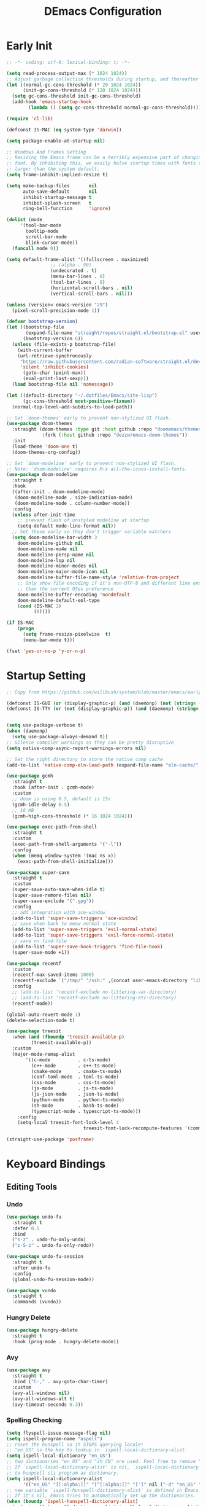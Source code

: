 
#+TITLE: DEmacs Configuration
#+PROPERTY: header-args:emacs-lisp :tangle ~/.emacs.d/init.el :mkdirp yes

* Early Init
#+begin_src emacs-lisp :tangle ~/.emacs.d/early-init.el
;; -*- coding: utf-8; lexical-binding: t; -*-

(setq read-process-output-max (* 1024 1024))
;; Adjust garbage collection thresholds during startup, and thereafter
(let ((normal-gc-cons-threshold (* 20 1024 1024))
      (init-gc-cons-threshold (* 128 1024 1024)))
  (setq gc-cons-threshold init-gc-cons-threshold)
  (add-hook 'emacs-startup-hook
	    (lambda () (setq gc-cons-threshold normal-gc-cons-threshold))))

(require 'cl-lib)

(defconst IS-MAC (eq system-type 'darwin))

(setq package-enable-at-startup nil)

;; Windows And Frames Setting
;; Resizing the Emacs frame can be a terribly expensive part of changing the
;; font. By inhibiting this, we easily halve startup times with fonts that are
;; larger than the system default.
(setq frame-inhibit-implied-resize t)

(setq make-backup-files       nil
      auto-save-default       nil
      inhibit-startup-message t
      inhibit-splash-screen   t
      ring-bell-function      'ignore)

(dolist (mode
	 '(tool-bar-mode
	   tooltip-mode
	   scroll-bar-mode
	   blink-cursor-mode))
  (funcall mode 0))

(setq default-frame-alist '((fullscreen . maximized)
			    ;; (alpha . 90)
			    (undecorated . t)
			    (menu-bar-lines . 0)
			    (tool-bar-lines . 0)
			    (horizontal-scroll-bars . nil)
			    (vertical-scroll-bars . nil)))

(unless (version< emacs-version "29")
  (pixel-scroll-precision-mode 1))

(defvar bootstrap-version)
(let ((bootstrap-file
       (expand-file-name "straight/repos/straight.el/bootstrap.el" user-emacs-directory))
      (bootstrap-version 6))
  (unless (file-exists-p bootstrap-file)
    (with-current-buffer
	(url-retrieve-synchronously
	 "https://raw.githubusercontent.com/radian-software/straight.el/develop/install.el"
	 'silent 'inhibit-cookies)
      (goto-char (point-max))
      (eval-print-last-sexp)))
  (load bootstrap-file nil 'nomessage))

(let ((default-directory "~/.dotfiles/Emacs/site-lisp")
      (gc-cons-threshold most-positive-fixnum))
  (normal-top-level-add-subdirs-to-load-path))

;; Set `doom-themes' early to prevent non-stylized UI flash.
(use-package doom-themes
  :straight (doom-themes :type git :host github :repo "doomemacs/themes"
		     :fork (:host github :repo "dezzw/emacs-doom-themes"))
  :init
  (load-theme 'doom-one t)
  (doom-themes-org-config))

;; Set `doom-modeline' early to prevent non-stylized UI flash.
;; Note: `doom-modeline' requires M-x all-the-icons-install-fonts.
(use-package doom-modeline
  :straight t
  :hook
  ((after-init . doom-modeline-mode)
   (doom-modeline-mode . size-indication-mode)
   (doom-modeline-mode . column-number-mode))
  :config
  (unless after-init-time
    ;; prevent flash of unstyled modeline at startup
    (setq-default mode-line-format nil))
  ;; Set these early so they don't trigger variable watchers
  (setq doom-modeline-bar-width 3
	doom-modeline-github nil
	doom-modeline-mu4e nil
	doom-modeline-persp-name nil
	doom-modeline-lsp nil
	doom-modeline-minor-modes nil
	doom-modeline-major-mode-icon nil
	doom-modeline-buffer-file-name-style 'relative-from-project
	;; Only show file encoding if it's non-UTF-8 and different line endings
	;; than the current OSes preference
	doom-modeline-buffer-encoding 'nondefault
	doom-modeline-default-eol-type
	(cond (IS-MAC 2)
	      (0))))

(if IS-MAC
    (progn
      (setq frame-resize-pixelwise  t)
      (menu-bar-mode t)))

(fset 'yes-or-no-p 'y-or-n-p)

#+end_src
* Startup Setting 
#+begin_src emacs-lisp
;; Copy from https://github.com/willbush/system/blob/master/emacs/early-init.el

(defconst IS-GUI (or (display-graphic-p) (and (daemonp) (not (string= (daemonp) "tty")))))
(defconst IS-TTY (or (not (display-graphic-p)) (and (daemonp) (string= (daemonp) "tty"))))


(setq use-package-verbose t)
(when (daemonp)
  (setq use-package-always-demand t))
;; Silence compiler warnings as they can be pretty disruptive
(setq native-comp-async-report-warnings-errors nil)

;; Set the right directory to store the native comp cache
(add-to-list 'native-comp-eln-load-path (expand-file-name "eln-cache/" user-emacs-directory))

(use-package gcmh
  :straight t
  :hook (after-init . gcmh-mode)
  :custom
  ;; doom is using 0.5, default is 15s
  (gcmh-idle-delay 0.5)
  ;; 16 MB
  (gcmh-high-cons-threshold (* 16 1024 1024)))

(use-package exec-path-from-shell
  :straight t
  :custom
  (exec-path-from-shell-arguments '("-l"))
  :config
  (when (memq window-system '(mac ns x))
    (exec-path-from-shell-initialize)))

(use-package super-save
  :straight t
  :custom
  (super-save-auto-save-when-idle t)
  (super-save-remore-files nil)
  (super-save-exclude '(".gpg"))
  :config
  ;; add integration with ace-window
  (add-to-list 'super-save-triggers 'ace-window)
  ;; save when back to meow normal state
  (add-to-list 'super-save-triggers 'evil-normal-state)
  (add-to-list 'super-save-triggers 'evil-force-normal-state)
  ;; save on find-file
  (add-to-list 'super-save-hook-triggers 'find-file-hook)
  (super-save-mode +1))

(use-package recentf
  :custom
  (recentf-max-saved-items 1000)
  (recentf-exclude `("/tmp/" "/ssh:" ,(concat user-emacs-directory "lib/.*-autoloads\\.el\\'")))
  :config
  ;; (add-to-list 'recentf-exclude no-littering-var-directory)
  ;; (add-to-list 'recentf-exclude no-littering-etc-directory)
  (recentf-mode))

(global-auto-revert-mode 1)
(delete-selection-mode t)

(use-package treesit
  :when (and (fboundp 'treesit-available-p)
	     (treesit-available-p))
  :custom
  (major-mode-remap-alist
	   '((c-mode          . c-ts-mode)
	     (c++-mode        . c++-ts-mode)
	     (cmake-mode      . cmake-ts-mode)
	     (conf-toml-mode  . toml-ts-mode)
	     (css-mode        . css-ts-mode)
	     (js-mode         . js-ts-mode)
	     (js-json-mode    . json-ts-mode)
	     (python-mode     . python-ts-mode)
	     (sh-mode         . bash-ts-mode)
	     (typescript-mode . typescript-ts-mode)))
	:config
	(setq-local treesit-font-lock-level 4
							treesit-font-lock-recompute-features '(command string variable function operator bracket keyword)))

(straight-use-package 'posframe)
#+end_src
* Keyboard Bindings
** Editing Tools
*** Undo
#+begin_src emacs-lisp
(use-package undo-fu
  :straight t
  :defer 0.5
  :bind
  ("s-z" . undo-fu-only-undo)
  ("s-S-z" . undo-fu-only-redo))

(use-package undo-fu-session
  :straight t
  :after undo-fu
  :config
  (global-undo-fu-session-mode))

(use-package vundo
  :straight t
  :commands (vundo))
#+end_src
*** Hungry Delete
#+begin_src emacs-lisp
(use-package hungry-delete
  :straight t
  :hook (prog-mode . hungry-delete-mode))
#+end_src
*** Avy
#+begin_src emacs-lisp
(use-package avy
  :straight t
  :bind ("C-," . avy-goto-char-timer)
  :custom
  (avy-all-windows nil)
  (avy-all-windows-alt t)
  (avy-timeout-seconds 0.3))
#+end_src
*** Spelling Checking
#+begin_src emacs-lisp
(setq flyspell-issue-message-flag nil)
(setq ispell-program-name "aspell")
;; reset the hunspell so it STOPS querying locale!
;; "en_US" is the key to lookup in `ispell-local-dictionary-alist`
(setq ispell-local-dictionary "en_US")
;; two dictionaries "en_US" and "zh_CN" are used. Feel free to remove "zh_CN"
;; If `ispell-local-dictionary-alist' is nil, `ispell-local-dictionary' is passed
;; to hunpsell cli program as dictionary.
(setq ispell-local-dictionary-alist
      '(("en_US" "[[:alpha:]]" "[^[:alpha:]]" "[']" nil ("-d" "en_US" "zh_CN") nil utf-8)))
;; new variable `ispell-hunspell-dictionary-alist' is defined in Emacs
;; If it's nil, Emacs tries to automatically set up the dictionaries.
(when (boundp 'ispell-hunspell-dictionary-alist)
  (setq ispell-hunspell-dictionary-alist ispell-local-dictionary-alist))

(use-package wucuo
  :straight t
  :commands (wucuo-start))
#+end_src
** ESC Cancels All
#+begin_src emacs-lisp
(global-set-key (kbd "<escape>") 'keyboard-escape-quit)
#+end_src
** Evil
#+begin_src emacs-lisp
(defun dw/evil-hook ()
  (dolist (mode '(custom-mode
		  eshell-mode
		  git-rebase-mode
		  erc-mode
		  circe-server-mode
		  circe-chat-mode
		  circe-query-mode
		  sauron-mode
		  term-mode))
  (add-to-list 'evil-emacs-state-modes mode)))

(use-package evil
  :straight t
  :demand t
  :hook (evil-mode . 'dw/evil-hook)
  :init
  ;; Pre-load configuration
  (setq evil-want-integration t)
  (setq evil-want-keybinding nil)
  (setq evil-want-C-i-jump nil)
  (setq evil-respect-visual-line-mode t)
  (setq evil-undo-system 'undo-fu)
  :bind

  :config
  ;; Activate the Evil
  (evil-mode 1)

  (define-key evil-insert-state-map (kbd "C-g") 'evil-normal-state)
  ;; Clear the binding of C-k so that it doesn't conflict with Corfu
  (define-key evil-insert-state-map (kbd "C-k") nil)

  (evil-set-initial-state 'messages-buffer-mode 'normal))

(use-package evil-nerd-commenter
  :straight t
  :commands (evilnc-comment-or-uncomment-lines)
  :bind
  ("M-;" . 'evilnc-comment-or-uncomment-lines))

(use-package evil-escape
  :straight t
  :after evil
  :custom
  (evil-escape-key-sequence "jk")
  :config
  (evil-escape-mode 1))

(use-package evil-surround
  :straight t
  :after evil
  :config
  (global-evil-surround-mode 1))

(use-package evil-multiedit
  :straight t
  :config
  (evil-multiedit-default-keybinds))

(use-package evil-mc
  :straight t
  :commands (evil-mc-make-cursor-here
	     evil-mc-make-all-cursors
	     evil-mc-undo-all-cursors
	     evil-mc-pause-cursors
	     evil-mc-resume-cursors
	     evil-mc-make-and-goto-first-cursor
	     evil-mc-make-and-goto-last-cursor
	     evil-mc-make-cursor-in-visual-selection-beg
	     evil-mc-make-cursor-in-visual-selection-end
	     evil-mc-make-cursor-move-next-line
	     evil-mc-make-cursor-move-prev-line
	     evil-mc-make-cursor-at-pos
	     evil-mc-has-cursors-p
	     evil-mc-make-and-goto-next-cursor
	     evil-mc-skip-and-goto-next-cursor
	     evil-mc-make-and-goto-prev-cursor
	     evil-mc-skip-and-goto-prev-cursor
	     evil-mc-make-and-goto-next-match
	     evil-mc-skip-and-goto-next-match
	     evil-mc-skip-and-goto-next-match
	     evil-mc-make-and-goto-prev-match
	     evil-mc-skip-and-goto-prev-match)
  :config
  (global-evil-mc-mode  1))

(use-package evil-matchit
  :straight t
  :config
  (global-evil-matchit-mode 1))

(use-package evil-collection
  :straight t
  :after evil
  :config
  (evil-collection-init))

(use-package evil-tex
  :straight t
  :hook (LaTeX-mode org-mode))


(use-package general
  :straight t
  :config
  (general-evil-setup t)

  (general-create-definer dw/leader-key-def
    :keymaps '(normal insert visual emacs)
    :prefix "SPC"
    :global-prefix "C-SPC")

  (general-create-definer dw/ctrl-c-keys
    :prefix "C-c"))

(dw/leader-key-def
  "SPC" 'execute-extended-command
  "f" 'find-file
  "a" 'org-agenda)
#+end_src
* Workspace
#+begin_src emacs-lisp
;; (setup (:straight perspective)
;;        (:option persp-initial-frame-name "Main"
;; 		persp-state-default-file (concat user-emacs-directory ".emacs.desktop"))
;;        (setq persp-mode-prefix-key (kbd "C-x p"))

;;        (add-hook 'kill-emacs-hook #'persp-state-save)
;;        ;; Running `persp-mode' multiple times resets the perspective list...
;;        (unless (equal persp-mode t)
;; 	 (persp-mode)))

;; Windows/buffers sets shared among frames + save/load.
;; (use-package persp-mode
;;   :straight t
;;   :custom
;;   (persp-keymap-prefix (kbd "C-x p"))
;;   (persp-nil-name "Main")
;;   (persp-set-last-persp-for-new-frames nil)
;;   (persp-auto-resume-time -1.0)
;;   (persp-kill-foreign-buffer-behaviour 'kill)
;;   (persp-autokill-buffer-on-remove 'kill-weak)
;;   :config
  
;;   (add-hook 'window-setup-hook #'(lambda () (persp-mode 1)))

;;   ;; Eshell integration
;;   (persp-def-buffer-save/load
;;    :mode 'eshell-mode :tag-symbol 'def-eshell-buffer
;;    :save-vars '(major-mode default-directory))
  
;;   ;; Shell integration
;;   (persp-def-buffer-save/load
;;    :mode 'shell-mode :tag-symbol 'def-shell-buffer
;;    :mode-restore-function (lambda (_) (shell))
;;    :save-vars '(major-mode default-directory)))

(use-package workgroups2
  :straight t
  :commands
  (wg-create-workgroup wg-open-workgroup)
  :custom
  (wg-prefix-key (kbd "C-c z"))
  (wg-session-file "~/.emacs.d/.emacs_workgroups")
  :config
  (setq workgroups-mode 1))
#+end_src

* UI Setting
** Fonts
#+begin_src emacs-lisp
;; Set default font
(defun dw/set-fonts()
  (interactive)
  (set-face-attribute 'default nil
		      :font "Maple Mono NF"
		      ;; :font "Operator Mono SSm Lig"
		      :weight 'regular
		      :height 140)

  ;; Set the fixed pitch face
  ;; (set-face-attribute 'fixed-pitch nil
  ;; 		    :font "Operator Mono SSm Lig"
  ;; 		    :weight 'light
  ;; 		    :height 140)

  ;; Set the variable pitch face
  ;; (set-face-attribute 'variable-pitch nil
  ;; 		    :font "Operator Mono SSm Lig"
  ;; 		    :height 140
  ;; 		    :weight 'light)
  )


(dw/set-fonts)
(when (daemonp)
  (dw/set-fonts))


(use-package ligature
  :straight (ligature :host github :repo "mickeynp/ligature.el")
  :defer 0.5
  :config
  ;; Enable the "www" ligature in every possible major mode
  (ligature-set-ligatures 't '("www"))
  ;; Enable traditional ligature support in eww-mode, if the
  ;; `variable-pitch' face supports it
  (ligature-set-ligatures 'eww-mode '("ff" "fi" "ffi"))
  ;; Enable all Cascadia Code ligatures in programming modes
  (ligature-set-ligatures 'prog-mode '("|||>" "<|||" "<==>" "<!--" "####" "~~>" "***" "||=" "||>"
				       ":::" "::=" "=:=" "===" "==>" "=!=" "=>>" "=<<" "=/=" "!=="
				       "!!." ">=>" ">>=" ">>>" ">>-" ">->" "->>" "-->" "---" "-<<"
				       "<~~" "<~>" "<*>" "<||" "<|>" "<$>" "<==" "<=>" "<=<" "<->"
				       "<--" "<-<" "<<=" "<<-" "<<<" "<+>" "</>" "###" "#_(" "..<"
				       "..." "+++" "/==" "///" "_|_" "www" "&&" "^=" "~~" "~@" "~="
				       "~>" "~-" "**" "*>" "*/" "||" "|}" "|]" "|=" "|>" "|-" "{|"
				       "[|" "]#" "::" ":=" ":>" ":<" "$>" "==" "=>" "!=" "!!" ">:"
				       ">=" ">>" ">-" "-~" "-|" "->" "--" "-<" "<~" "<*" "<|" "<:"
				       "<$" "<=" "<>" "<-" "<<" "<+" "</" "#{" "#[" "#:" "#=" "#!"
				       "##" "#(" "#?" "#_" "%%" ".=" ".-" ".." ".?" "+>" "++" "?:"
				       "?=" "?." "??" ";;" "/*" "/=" "/>" "//" "__" "~~" "(*" "*)"
				       "\\\\" "://"))
  ;; Enables ligature checks globally in all buffers. You can also do it
  ;; per mode with `ligature-mode'.
  (global-ligature-mode t))

(use-package unicode-fonts
  :straight t
  :defer 0.5
  :config
  (unicode-fonts-setup))
#+end_src

** Line Numbers
#+begin_src emacs-lisp
;; Enable liner number
(setq display-line-numbers-type 'relative)
(global-display-line-numbers-mode t)

;; Disable line numbers for some modes
(dolist (mode '(org-mode-hook
		term-mode-hook
		vterm-mode-hook
		shell-mode-hook
		eshell-mode-hook
		xwidget-webkit-mode-hook
		eaf-mode-hook
		doc-view-mode-hook))
  (add-hook mode (lambda () (display-line-numbers-mode 0))))

#+end_src

** Highlight TODOs
#+begin_src emacs-lisp
(use-package hl-todo
  :straight t
  :defer 0.5
  :config
  (setq hl-todo-keyword-faces
	'(("TODO"   . "#FF0000")
          ("FIXME"  . "#FF0000")
          ("DEBUG"  . "#A020F0")
          ("NEXT" . "#FF4500")
	  ("TBA" . "#61d290")
          ("UNCHECK"   . "#1E90FF")))
  (global-hl-todo-mode))
#+end_src

** COMMENT Highligh numbers
#+begin_src emacs-lisp
(setup (:straight highlight-numbers)
       (dolist (hook dw/prog-mode-hook)
	 (add-hook hook 'highlight-numbers-mode)))
#+end_src

** Highlight the diff
#+begin_src emacs-lisp
(use-package diff-hl
  :straight t
  :hook ((magit-post-refresh . diff-hl-magit-post-refresh)
         (after-init . global-diff-hl-mode)
         (dired-mode . diff-hl-dired-mode)))

(use-package vdiff
  :straight t
  :commands (vdiff-buffer))
#+end_src

** UI Setting
#+begin_src emacs-lisp
(if (daemonp)
    (add-hook 'after-make-frame-functions
              (lambda (frame)
                (setq doom-modeline-icon t)
                (with-selected-frame frame
                  (dw/set-fonts))))
  (if (display-graphic-p)
      (dw/set-fonts)))
#+end_src
* Window Management
** Ace Window
Use =C-x o= to active =ace-window= to swap the windows (less than two windows), or using following arguments (more than two):
- =x= - delete window
- =m= - swap windows
- =M= - move window
- =c= - copy window
- =j= - select buffer
- =n= - select the previous window
- =u= - select buffer in the other window
- =c= - split window fairly, either vertically or horizontally
- =v= - split window vertically
- =b= - split window horizontally
- =o= - maximize current window
- =?= - show these command bindings
  #+begin_src emacs-lisp
  (use-package ace-window
    :straight t
    :bind ("C-x o" . ace-window)
    :custom
    (aw-keys '(?a ?s ?d ?f ?g ?h ?j ?k ?l)))
  #+end_src
** Window History with winner-mode
#+begin_src emacs-lisp
(use-package winner
  :defer 0.5
  :bind (("M-N" . winner-redo)
         ("M-P" . winner-undo))
  :config (winner-mode 1))
#+end_src
** Popper
#+begin_src emacs-lisp
(use-package popper
  :straight t
  :bind (("C-`"   . popper-toggle-latest)
         ("M-`"   . popper-cycle)
         ("C-M-`" . popper-toggle-type))
  :init
  (setq popper-reference-buffers
	'("\\*Messages\\*"
	  "Output\\*$"
	  "\\*Async Shell Command\\*"
	  help-mode
	  compilation-mode
	  ;; "^\\*eshell.*\\*$" eshell-mode ;eshell as a popup
	  "^\\*shell.*\\*$"  shell-mode  ;shell as a popup
	  "^\\*term.*\\*$"   term-mode   ;term as a popup
	  "^\\*vterm.*\\*$"  vterm-mode  ;vterm as a popup
	  ))
  (popper-mode +1)
  (popper-echo-mode +1))                ; For echo area hints
#+end_src
* File Management
** Dired
#+begin_src emacs-lisp
(use-package dired
  :custom
  (dired-dwim-target t)
  (dired-listing-switches "-alGh")
  (dired-recursive-copies 'always)
  (dired-mouse-drag-files t)                   ; added in Emacs 29
  (mouse-drag-and-drop-region-cross-program t) ; added in Emacs 29
  (dired-kill-when-opening-new-dired-buffer t)
  (delete-by-moving-to-trash t))

(use-package dired-hide-dotfiles
  :straight t
  :hook dired-mode
  :bind (:map dired-mode-map
	      ("." . dired-hide-dotfiles-mode)))
#+end_src
** Dirvish
#+begin_src emacs-lisp
(use-package dirvish
  :straight t
  :commands (dirvish)
  :init
  (dirvish-override-dired-mode))
#+end_src
* Org Mode
** Config Basic Org mode
#+begin_src emacs-lisp
(defun dw/org-mode-setup ()
  (org-indent-mode)
  ;; (variable-pitch-mode 1)
  ;; (auto-fill-mode 0)
  ;; (setq evil-auto-indent nil)
  (visual-line-mode 1))

(use-package org
  :config
  :defer t
  :hook (org-mode . dw/org-mode-setup)
  :config
  (setq org-html-head-include-default-style nil
	;; org-ellipsis " ▾"
	org-adapt-indentation t
	org-hide-emphasis-markers t
	org-src-fontify-natively t
	org-src-tab-acts-natively t
	org-edit-src-content-indentation 0
	org-hide-block-startup nil
	org-src-preserve-indentation nil
	org-startup-folded 'content
	org-cycle-separator-lines 2)

  (setq org-html-htmlize-output-type nil)

  ;; config for images in org
  (auto-image-file-mode t)
  (setq org-image-actual-width nil)
  ;; default image width
  (setq org-image-actual-width '(300))

  (setq org-export-with-sub-superscripts nil)

  ;; Since we don't want to disable org-confirm-babel-evaluate all
  ;; of the time, do it around the after-save-hook
  (defun dw/org-babel-tangle-dont-ask ()
    ;; Dynamic scoping to the rescue
    (let ((org-confirm-babel-evaluate nil))
      (org-babel-tangle)))
  
  (add-hook 'org-mode-hook (lambda () (add-hook 'after-save-hook #'dw/org-babel-tangle-dont-ask
						'run-at-end 'only-in-org-mode))))
#+end_src
** Apperance of Org   
*** Fonts and Bullets
#+begin_src emacs-lisp
;; change bullets for headings
(use-package org-superstar
  :straight t
  :hook org-mode
  :custom
  (org-superstar-remove-leading-stars t
				      org-superstar-headline-bullets-list '("◉" "○" "●" "○" "●" "○" "●")))

;; (setup org-faces
;;   ;; Make sure org-indent face is available
;;   (:also-load org-indent)
;;   (:when-loaded
;;     ;; Increase the size of various headings
;;     (set-face-attribute 'org-document-title nil :font "SF Pro" :weight 'bold :height 1.3)

;;     (dolist (face '((org-level-1 . 1.15)
;;                     (org-level-2 . 1.1)
;;                     (org-level-3 . 1.05)
;;                     (org-level-4 . 1.0)
;;                     (org-level-5 . 1.0)
;;                     (org-level-6 . 1.0)
;;                     (org-level-7 . 1.0)
;;                     (org-level-8 . 1.0)))
;;       (set-face-attribute (car face) nil :font "SF Pro" :weight 'medium :height (cdr face)))

;;     ;; Ensure that anything that should be fixed-pitch in Org files appears that way
;;     (set-face-attribute 'org-block nil :foreground nil :inherit 'fixed-pitch)
;;     (set-face-attribute 'org-table nil  :inherit 'fixed-pitch)
;;     (set-face-attribute 'org-formula nil  :inherit 'fixed-pitch)
;;     (set-face-attribute 'org-code nil   :inherit '(shadow fixed-pitch))
;;     (set-face-attribute 'org-indent nil :inherit '(org-hide fixed-pitch))
;;     (set-face-attribute 'org-verbatim nil :inherit '(shadow fixed-pitch))
;;     (set-face-attribute 'org-special-keyword nil :inherit '(font-lock-comment-face fixed-pitch))
;;     (set-face-attribute 'org-meta-line nil :inherit '(font-lock-comment-face fixed-pitch))
;;     (set-face-attribute 'org-checkbox nil :inherit 'fixed-pitch)

;;     ;; Get rid of the background on column views
;;     (set-face-attribute 'org-column nil :background nil)
;;     (set-face-attribute 'org-column-title nil :background nil)))
#+end_src
*** Set Margins for Modes
#+begin_src emacs-lisp
(defun dw/org-mode-visual-fill ()
  (setq visual-fill-column-width 110
        visual-fill-column-center-text t)
  (visual-fill-column-mode 1))

(use-package visual-fill-column
  :straight t
  :defer t
  :hook (org-mode . dw/org-mode-visual-fill))
#+end_src
*** Properly Align Tables
#+begin_src emacs-lisp
(use-package valign
  :straight t
  :hook org-mode)
#+end_src
*** Auto-show Markup Symbols
#+begin_src emacs-lisp
(use-package org-appear
  :straight t
  :hook org-mode)
#+end_src
** Org Export
#+begin_src emacs-lisp
(with-eval-after-load "org-export-dispatch"
  ;; Edited from http://emacs.stackexchange.com/a/9838
  (defun dw/org-html-wrap-blocks-in-code (src backend info)
    "Wrap a source block in <pre><code class=\"lang\">.</code></pre>"
    (when (org-export-derived-backend-p backend 'html)
      (replace-regexp-in-string
       "\\(</pre>\\)" "</code>\n\\1"
       (replace-regexp-in-string "<pre class=\"src src-\\([^\"]*?\\)\">"
				 "<pre>\n<code class=\"\\1\">" src))))

  (require 'ox-html)

  (add-to-list 'org-export-filter-src-block-functions
	       'dw/org-html-wrap-blocks-in-code)
  )
#+end_src
** Org Babel
*** Load Org Babel
#+begin_src emacs-lisp
(with-eval-after-load "ob"
  (straight-use-package '(ob-racket
			  :type git :host github :repo "hasu/emacs-ob-racket"
			  :files ("*.el" "*.rkt")))
  (org-babel-do-load-languages
   'org-babel-load-languages
   '((emacs-lisp . t)
     (C . t)
     (shell . t)
     (python . t)
     (racket . t)
     ))

  (setq org-confirm-babel-evaluate nil))
#+end_src
*** Src Block Templates
#+begin_src emacs-lisp
;; This is needed as of Org 9.2
(use-package org-temp
  :after org-mode
  :config
  (add-to-list 'org-structure-template-alist '("sh" . "src sh"))
  (add-to-list 'org-structure-template-alist '("el" . "src emacs-lisp"))
  (add-to-list 'org-structure-template-alist '("li" . "src lisp"))
  (add-to-list 'org-structure-template-alist '("cc" . "src C"))
  (add-to-list 'org-structure-template-alist '("cpp" . "src cpp"))
  (add-to-list 'org-structure-template-alist '("sc" . "src scheme"))
  (add-to-list 'org-structure-template-alist '("js" . "src js"))
  (add-to-list 'org-structure-template-alist '("ts" . "src typescript"))
  (add-to-list 'org-structure-template-alist '("py" . "src python :results output :exports both"))
  (add-to-list 'org-structure-template-alist '("r" . "src R"))
  (add-to-list 'org-structure-template-alist '("rkt" . "src racket"))
  (add-to-list 'org-structure-template-alist '("hs" . "src haskell"))
  (add-to-list 'org-structure-template-alist '("yaml" . "src yaml"))
  (add-to-list 'org-structure-template-alist '("json" . "src json"))
  (add-to-list 'org-structure-template-alist '("sql" . "src sql-mode")))
#+end_src
** Org Agenda
#+begin_src emacs-lisp
(with-eval-after-load "org-agenda"

  (if IS-MAC
      (setq org-agenda-files '("~/Documents/Org/Planner")))


  ;; Custom TODO states and Agendas
  (setq org-todo-keywords
	'((sequence "TODO(t)" "NEXT(n)" "TBA(b)" "|" "DONE(d!)")))

  (setq org-tag-alist
	'((:startgroup)
	  ;; Put mutually exclusive tags here
	  (:endgroup)
	  ("review" . ?r)
	  ("assignment" . ?a)
	  ("lab" . ?l)
	  ("test" . ?t)
	  ("quiz" . ?q)
	  ("pratice" . ?p)
	  ("emacs" . ?e)
	  ("note" . ?n)
	  ("idea" . ?i)))


  (use-package org-super-agenda
    :straight t
    :hook org-agenda-mode
    :config
    (setq org-agenda-skip-scheduled-if-done t
	  org-agenda-skip-deadline-if-done t
	  org-agenda-include-deadlines t
	  org-agenda-include-diary t
	  org-agenda-block-separator nil
	  org-agenda-compact-blocks t
	  org-log-done 'time
	  org-log-into-drawer t
	  org-agenda-start-with-log-mode t)

    (setq org-agenda-custom-commands
	  '(("d" "Dashboard"
	     ((agenda "" ((org-agenda-span 'day)

			  (org-super-agenda-groups
			   '((:name "Today"
				    :time-grid t
				    :date today
				    :scheduled today
				    :order 1)
			     (:name "Due Soon"
				    :deadline future
				    :order 2)
			     (:discard (:anything t))))))
	      (alltodo "" ((org-agenda-overriding-header "")
			   (org-super-agenda-groups
			    '((:name "Overdue"
				     :deadline past
				     :order 1)
			      (:name "Assignments"
				     :tag "assignment"
				     :order 2)
			      (:name "Labs"
				     :tag "lab"
				     :order 3)
			      (:name "Quizs"
				     :tag "quiz"
				     :order 4)
			      (:name "Tests/Exam"
				     :tag "test"
				     :order  5)
			      (:name "Projects"
				     :tag "Project"
				     :order 14)
			      (:name "Emacs"
				     :tag "Emacs"
				     :order 13)
			      (:discard (:anything t)))))))))))

  ;; Refiling
  (setq org-refile-targets
	'(("~/Documents/Org/Planner/Archive.org" :maxlevel . 1)))

  ;; Save Org buffers after refiling!
  (advice-add 'org-refile :after 'org-save-all-org-buffers)

  ;; Capture Templates
  (defun dw/read-file-as-string (path)
    (with-temp-buffer
      (insert-file-contents path)
      (buffer-string)))

  (setq org-capture-templates
	`(("t" "Tasks / Projects")
	  ("tt" "Task" entry (file+olp "~/Documents/Org/Planner/Tasks.org" "Inbox")
	   "* TODO %?\n  %U\n  %a\n  %i" :empty-lines 1))))
#+end_src
** Org Roam
#+begin_src emacs-lisp
(use-package org-roam
  :straight t
  :bind
  (("C-c o l" . org-roam-buffer-toggle)
   ("C-c o f" . org-roam-node-find)
   ("C-c o g" . org-roam-graph)
   ("C-c o i" . org-roam-node-insert)
   ("C-c o c" . org-roam-capture))
  :config
  (setq org-roam-directory "~/Documents/Org/Notes"
	org-roam-database-connecter 'splite-builtin
	org-roam-completion-everywhere t
	org-roam-completion-system 'default)
  (org-roam-db-autosync-mode))

(use-package org-roam-ui
  :straight t
  :commands (org-roam-ui-open)
  :config
  (setq org-roam-ui-sync-theme t
	org-roam-ui-follow t
	org-roam-ui-update-on-save t
	org-roam-ui-open-on-start t))
#+end_src
* Completion System
** Vertico Marginalia Consult Orderless Embark
#+Begin_src emacs-lisp
;; Enable vertico
(use-package vertico
  :straight t
  :demand t
  :custom
  (vertico-cycle t)
  (enable-recursive-minibuffers t)
  :config (vertico-mode))

;; Persist history over Emacs restarts. Vertico sorts by history position.
(use-package savehist
  :straight t
  :init
  (savehist-mode)
  :config
  (setq history-length 25))

(use-package orderless
  :straight t
  :init
  (setq completion-styles '(orderless basic)
        completion-category-defaults nil
        completion-category-overrides '((file (styles partial-completion)))))

;; Example configuration for Consult
(use-package consult
  :straight t
  :defer 0.5
  :bind (;; C-c bindings (mode-specific-map)
         ("C-c r" . consult-history)
         ("C-c m" . consult-mode-command)
         ("C-c k" . consult-kmacro)
         ;; C-x bindings (ctl-x-map)
         ("C-x M-:" . consult-complex-command)     ;; orig. repeat-complex-command
         ("C-x b" . consult-buffer)                ;; orig. switch-to-buffer
         ("C-x 4 b" . consult-buffer-other-window) ;; orig. switch-to-buffer-other-window
         ("C-x 5 b" . consult-buffer-other-frame)  ;; orig. switch-to-buffer-other-frame
         ("C-x r b" . consult-bookmark)            ;; orig. bookmark-jump
         ("C-x p b" . consult-project-buffer)      ;; orig. project-switch-to-buffer
         ;; Custom M-# bindings for fast register access
         ("M-#" . consult-register-load)
         ("M-'" . consult-register-store)          ;; orig. abbrev-prefix-mark (unrelated)
         ("C-M-#" . consult-register)
         ;; Other custom bindings
         ("M-y" . consult-yank-pop)                ;; orig. yank-pop
         ;; M-g bindings (goto-map)
         ("M-g e" . consult-compile-error)
         ("M-g f" . consult-flymake)               ;; Alternative: consult-flycheck
         ("M-g g" . consult-goto-line)             ;; orig. goto-line
         ("M-g M-g" . consult-goto-line)           ;; orig. goto-line
         ("M-g o" . consult-outline)               ;; Alternative: consult-org-heading
         ("M-g m" . consult-mark)
         ("M-g k" . consult-global-mark)
         ("M-g i" . consult-imenu)
         ("M-g I" . consult-imenu-multi)
         ;; M-s bindings (search-map)
         ("M-s d" . consult-find)
         ("M-s D" . consult-locate)
         ("M-s g" . consult-grep)
         ("M-s G" . consult-git-grep)
         ("M-s r" . consult-ripgrep)
         ("M-s l" . consult-line)
         ("M-s L" . consult-line-multi)
         ("M-s m" . consult-multi-occur)
         ("M-s k" . consult-keep-lines)
         ("M-s u" . consult-focus-lines)
         ;; Isearch integration
         ("M-s e" . consult-isearch-history)
         :map isearch-mode-map
         ("M-e" . consult-isearch-history)         ;; orig. isearch-edit-string
         ("M-s e" . consult-isearch-history)       ;; orig. isearch-edit-string
         ("M-s l" . consult-line)                  ;; needed by consult-line to detect isearch
         ("M-s L" . consult-line-multi)            ;; needed by consult-line to detect isearch
         ;; Minibuffer history
         :map minibuffer-local-map
         ("M-s" . consult-history)                 ;; orig. next-matching-history-element
         ("M-r" . consult-history))                ;; orig. previous-matching-history-element

  ;; Enable automatic preview at point in the *Completions* buffer. This is
  ;; relevant when you use the default completion UI.
  :hook (completion-list-mode . consult-preview-at-point-mode)

  ;; The :init configuration is always executed (Not lazy)
  :init

  ;; Optionally configure the register formatting. This improves the register
  ;; preview for `consult-register', `consult-register-load',
  ;; `consult-register-store' and the Emacs built-ins.
  (setq register-preview-delay 0.5
        register-preview-function #'consult-register-format)

  ;; Optionally tweak the register preview window.
  ;; This adds thin lines, sorting and hides the mode line of the window.
  (advice-add #'register-preview :override #'consult-register-window)

  ;; Use Consult to select xref locations with preview
  (setq xref-show-xrefs-function #'consult-xref
        xref-show-definitions-function #'consult-xref)

  ;; Configure other variables and modes in the :config section,
  ;; after lazily loading the package.
  :config

  ;; Optionally configure preview. The default value
  ;; is 'any, such that any key triggers the preview.
  ;; (setq consult-preview-key 'any)
  ;; (setq consult-preview-key (kbd "M-."))
  ;; (setq consult-preview-key (list (kbd "<S-down>") (kbd "<S-up>")))
  ;; For some commands and buffer sources it is useful to configure the
  ;; :preview-key on a per-command basis using the `consult-customize' macro.
  (consult-customize
   consult-theme :preview-key '(:debounce 0.2 any)
   consult-ripgrep consult-git-grep consult-grep
   consult-bookmark consult-recent-file consult-xref
   consult--source-bookmark consult--source-file-register
   consult--source-recent-file consult--source-project-recent-file
   ;; :preview-key (kbd "M-.")
   :preview-key '(:debounce 0.4 any))

  ;; Optionally configure the narrowing key.
  ;; Both < and C-+ work reasonably well.
  (setq consult-narrow-key "<") ;; (kbd "C-+")

  ;; Optionally make narrowing help available in the minibuffer.
  ;; You may want to use `embark-prefix-help-command' or which-key instead.
  ;; (define-key consult-narrow-map (vconcat consult-narrow-key "?") #'consult-narrow-help)

  ;; By default `consult-project-function' uses `project-root' from project.el.
  ;; Optionally configure a different project root function.
  ;; There are multiple reasonable alternatives to chose from.
  ;;;; 1. project.el (the default)
  ;; (setq consult-project-function #'consult--default-project--function)
  ;;;; 2. projectile.el (projectile-project-root)
  ;; (autoload 'projectile-project-root "projectile")
  ;; (setq consult-project-function (lambda (_) (projectile-project-root)))
  ;;;; 3. vc.el (vc-root-dir)
  ;; (setq consult-project-function (lambda (_) (vc-root-dir)))
  ;;;; 4. locate-dominating-file
  ;; (setq consult-project-function (lambda (_) (locate-dominating-file "." ".git")))
  )

(use-package consult-dir
  :straight t
  :bind (("C-x C-d" . consult-dir)
         :map minibuffer-local-completion-map
         ("C-x C-d" . consult-dir)
         ("C-x C-j" . consult-dir-jump-file)))

(use-package marginalia
  :straight t
  :custom
  (marginalia-annotators '(marginalia-annotators-heavy marginalia-annotators-light nil))
  :config
  (marginalia-mode))

;; Consult users will also want the embark-consult package.
(use-package embark-consult
  :straight t ; only need to install it, embark loads it after consult if found
  :after embark
  :hook
  (embark-collect-mode . consult-preview-at-point-mode))


(use-package embark
  :straight t
  :bind
  ("C-." . embark-act)
  ("M-." . embark-dwim)
  ("C-h b" . embark-bindings)
  ("C-h B" . embark-bindings-at-point)
  ("M-n" . embark-next-symbol)
  ("M-p" . embark-previous-symbol)
  ("C-h E" . embark-on-last-message)
  :init
  (setq prefix-help-command #'embark-prefix-help-command)
  (setq embark-prompter 'embark-completing-read-prompter)
  :custom
  (embark-quit-after-action nil)
  (embark-indicators '(embark-minimal-indicator
                       embark-highlight-indicator
                       embark-isearch-highlight-indicator))
  :config
  (setq embark-candidate-collectors
        (cl-substitute 'embark-sorted-minibuffer-candidates
                       'embark-minibuffer-candidates
                       embark-candidate-collectors))
  (defun embark-on-last-message (arg)
    "Act on the last message displayed in the echo area."
    (interactive "P")
    (with-current-buffer "*Messages*"
      (goto-char (1- (point-max)))
      (embark-act arg))))
#+end_src
** Corfu
#+begin_src emacs-lisp
;; completely use lsp-bridge for now
(use-package corfu
  :straight t
  :bind
  (:map corfu-map
	("S-<return>" . corfu-insert)
	("RET"     . nil) ;; leave my enter alone!
	("<escape>" . corfu-quit))
  :custom
  (corfu-cycle t)                 ; Allows cycling through candidates
  (corfu-auto t)                  ; Enable auto completion
  (corfu-auto-prefix 2)
  (corfu-auto-delay 0.1)
  (corfu-preselect 'prompt)
  (corfu-on-exact-match nil)      ; Don't auto expand tempel snippets
  :init
  
  (add-to-list 'load-path (expand-file-name "straight/build/corfu/extensions" user-emacs-directory))
  (require 'corfu-history)
  (add-hook 'corfu-mode-hook 'corfu-history-mode)

  (require 'corfu-popupinfo)
  (setq corfu-popupinfo-delay t)
  (add-hook 'corfu-mode-hook 'corfu-popupinfo-mode))


(use-package cape
  :straight t
  :after corfu
  :custom
  (cape-dabbrev-min-length 3)
  :config
  (add-to-list 'completion-at-point-functions #'cape-file)
  (add-to-list 'completion-at-point-functions #'cape-dabbrev))

(use-package kind-icon
  :straight t
  :after corfu
  :custom
  (kind-icon-default-face 'corfu-default) ; to compute blended backgrounds correctly
  :config
  (add-to-list 'corfu-margin-formatters #'kind-icon-margin-formatter))

(use-package tempel
  :straight t
  :defer 10
  :custom
  (tempel-path "~/.dotfiles/Emacs/templates")
  :hook ((prog-mode text-mode) . tempel-setup-capf)
  :bind (("M-+" . tempel-insert) ;; Alternative tempel-expand
         :map tempel-map
         ([remap keyboard-escape-quit] . tempel-done)
         ("TAB" . tempel-next)
         ("<backtab>" . tempel-previous)
         :map corfu-map
         ("C-M-i" . tempel-expand))
  ;; :map tempel-map
  ;; ("M-]" . tempel-next)
  ;; ("M-[" . tempel-previous))
  :init
  (defun tempel-setup-capf ()
    (setq-local completion-at-point-functions
                (cons #'tempel-complete
                      completion-at-point-functions))))

;; (add-hook 'prog-mode-hook 'tempel-setup-capf)
;; (add-hook 'text-mode-hook 'tempel-setup-capf))
#+end_src
** Citre
#+begin_src emacs-lisp
(use-package citre
  :straight t
  :bind
  (("C-x c j" . citre-jump)
   ("C-x c J" . citre-jump-back)
   ("C-x c p" . citre-ace-peek)
   ("C-x c u" . citre-update-this-tags-file))
  :custom
  (citre-readtags-program "/etc/profiles/per-user/dez/bin/readtags")
  (citre-ctags-program "/etc/profiles/per-user/dez/bin/ctags")
  (citre-project-root-function #'dw/get-project-root)
  ;; Set this if you want to always use one location to create a tags file.
  (citre-default-create-tags-file-location 'global-cache)
  (citre-use-project-root-when-creating-tags t)
  (citre-prompt-language-for-ctags-command t)
  (citre-auto-enable-citre-mode-modes '(prog-mode))
  :config
  (require 'citre-config)

  (defun dw/get-project-root ()
    (when (fboundp 'projectile-project-root)
      (projectile-project-root))))

#+end_src

* Helpful Function Description
#+begin_src emacs-lisp
(use-package helpful
  :straight t
  :custom
  (counsel-describe-function-function #'helpful-callable)
  (counsel-describe-variable-function #'helpful-variable)
  :bind
  ([remap describe-function] . helpful-function)
  ([remap describe-symbol] . helpful-symbol)
  ([remap describe-variable] . helpful-variable)
  ([remap describe-command] . helpful-command)
  ([remap describe-key] . helpful-key))
#+end_src
 
* Developing
** Developing Tools
*** Brackets 
#+begin_src emacs-lisp

(use-package elec-pair
  :config (electric-pair-mode))

(use-package electric
  :config (electric-indent-mode))

(use-package rainbow-delimiters
  :straight t
  :hook prog-mode)
#+end_src
*** Indent
#+begin_src emacs-lisp
(use-package highlight-indent-guides
  :straight t
  :defer 0.5
  :hook prog-mode
  :custom
  (highlight-indent-guides-auto-enabled nil)
  (highlight-indent-guides-delay 0)
  (highlight-indent-guides-method 'character)
  :config
  (set-face-background 'highlight-indent-guides-odd-face "darkgray")
  (set-face-background 'highlight-indent-guides-even-face "dimgray")
  (set-face-foreground 'highlight-indent-guides-character-face "dimgray"))

;; (use-package aggressive-indent
;;   :straight t
;;   :hook (emacs-lisp-mode lisp-mode python-mode))
#+end_src
*** Rainbow Mode
#+begin_src emacs-lisp
(use-package rainbow-mode
  :straight t
  :hook (web-mode js2-mode emacs-lisp-mode))
#+end_src
*** Format All
#+begin_src emacs-lisp
(use-package format-all
  :straight t
  :hook prog-mode)
#+end_src
*** Text Folding
#+begin_src emacs-lisp
;; (setup (:straight origami)
;;   (:load-after prog-mode)
;;   (:hook-into prog-mode))
(with-eval-after-load 'prog-mode
  (add-hook #'prog-mode-hook 'hs-minor-mode))
#+end_src

*** Front-end For Interacting With External Debuggers
#+begin_src emacs-lisp
(straight-use-package 'realgud)
#+end_src

** Languages
*** Python
#+begin_src emacs-lisp
(use-package jupyter
  :straight t
  :commands (jupyter-run-repl jupyter-connect-repl))

(use-package ein
  :straight t
  :commands (ein:run ein:login))
#+end_src
*** Web (HTML/CSS/JS...)
**** JS/TS
#+begin_src emacs-lisp
(defun dw/set-js-indentation ()
  (setq-default js-indent-level 2)
  (setq-default tab-width 2))

(use-package js2-mode
  :straight t
  :mode "\\.jsx?\\'"
  :hook
  (js2-mode . dw/set-js-indentation)
  :config
  ;; Use js2-mode for Node scripts
  (add-to-list 'magic-mode-alist '("#!/usr/bin/env node" . js2-mode))

  ;; Don't use built-in syntax checking
  (setq js2-mode-show-strict-warnings nil))


(use-package rjsx-mode
  :straight t
  :mode "\\.jsx\\'")

(use-package add-node-modules-path
  :straight t
  :hook
  ((js2-mode . add-node-modules-path)
   (typescript-mode . add-node-modules-path)
   (rjsx-mode . add-node-modules-path)))
#+end_src
**** CoffeeScript
#+begin_src emacs-lisp
(use-package coffee-mode
  :straight t
  :mode "\\.coffee\\'"
  :config
  (straight-use-package 'sourcemap)
  ;; automatically clean up bad whitespace
  (setq whitespace-action '(auto-cleanup))
  ;; This gives you a tab of 2 spaces
  (custom-set-variables '(coffee-tab-width 2))

  ;; generating sourcemap by '-m' option. And you must set '--no-header' option
  (setq coffee-args-compile '("-c" "--no-header" "-m"))
  (add-hook 'coffee-after-compile-hook 'sourcemap-goto-corresponding-point)

  ;; If you want to remove sourcemap file after jumping corresponding point
  (defun my/coffee-after-compile-hook (props)
    (sourcemap-goto-corresponding-point props)
    (delete-file (plist-get props :sourcemap)))
  (add-hook 'coffee-after-compile-hook 'my/coffee-after-compile-hook))

(use-package flymake-coffee
  :straight t
  :hook coffee-mode)
#+end_src
**** HTML
#+begin_src emacs-lisp
(use-package web-mode
  :straight t
  :mode "\\.html?\\'"
  :config
  (setq-default web-mode-code-indent-offset 2)
  (setq-default web-mode-markup-indent-offset 2)
  (setq-default web-mode-attribute-indent-offset 2))

;; 1. Start the server with `httpd-start'
;; 2. Use `impatient-mode' on any buffer
(use-package impatient-mode
  :straight t
  :commands (impatient-mode))

(use-package skewer-mode
  :straight t
  :commands (skewer-mode))
#+end_src
**** COMMENT Emmet
#+begin_src emacs-lisp
(use-package emmet-mode
  :straight t
  :hook (web-mode css-mode))
#+end_src
**** SCSS/SASS
#+begin_src emacs-lisp
(use-package scss-mode
  :straight t
  :mode "\\.scss\\'"
  :custom
  (scss-compile-at-save t)
  (scss-output-directory "../css")
  (scss-sass-command "sass --no-source-map"))
#+end_src
*** C/C++
#+begin_src emacs-lisp
;; (setq c-default-style "gnu")
#+end_src
*** Java
#+begin_src emacs-lisp
;; (setup (:straight lsp-java))
#+end_src
*** Nix
#+begin_src emacs-lisp
(use-package nix-mode
  :straight t
  :mode "\\.nix\\'")

(use-package nixos-options
  :straight t
  :after nix-mode)

(use-package nix-sandbox
  :straight t
  :after nix-mode)

(use-package nix-update
  :straight t
  :after nix-mode)  
#+end_src
*** Common Lisp
#+begin_src emacs-lisp
;; (setup (:straight slime)
;;        (:file-match "\\.lisp\\'"))

(use-package sly
  :straight t
  :mode "\\.lisp\\'")
#+end_src
*** Racket
#+begin_src emacs-lisp
(use-package racket-mode
  :straight t
  :mode "\\.rkt\\'"
  :hook
  (racket-mode . racket-xp-mode))
#+end_src
*** Haskell
#+begin_src emacs-lisp
(use-package haskell-mode
  :straight t
  :mode "\\.hs\\'")
#+end_src
*** Latex
**** CDLaTex
#+begin_src emacs-lisp
(straight-use-package 'auctex)
(use-package cdlatex
  :straight t
  :hook
  ((LaTeX-mode .  #'turn-on-cdlatex)
   (latex-mode .  #'turn-on-cdlatex)
   (org-mode . org-cdlatex-mode)))
#+end_src
**** Xenops
#+begin_src emacs-lisp
(use-package xenops
  :straight t
  :if IS-GUI
  :hook
  (latex-mode LaTeX-mode org-mode)
  :init
  (setq xenops-math-image-scale-factor 2.0))

#+end_src
*** R
#+begin_src emacs-lisp
(add-to-list 'auto-mode-alist
	     (cons "\\.R\\'" 'R-mode))

(use-package ess
  :straight t
  :after R-mode)
#+end_src
*** Markdown
#+begin_src emacs-lisp
(use-package markdown-mode
  :straight t
  :mode "\\.md\\'"
  :custom
  (markdown-command "multimarkdown"))

(use-package edit-indirect
  :straight t
  :after markdown-mode)
#+end_src
*** SQL
#+begin_src emacs-lisp
(use-package ob-sql-mode
  :straight t
  :after sql-mode)
#+end_src
** Lsp-bridge
#+begin_src emacs-lisp
(use-package yasnippet
  :straight t
  :defer t
  :hook
  (prog-mode . yas-minor-mode)
  :custom
  (yas-snippet-dirs '("~/.dotfiles/Emacs/snippets"))
  :config
  (yas-reload-all))

(use-package lsp-bridge
  :after yasnippet
  :custom
  (lsp-bridge-enable-mode-line nil)
  (acm-enable-search-words nil)
  (acm-enable-icon t)
  (acm-enable-tempel t)
  (acm-enable-tabnine-helper t)
  (lsp-bridge-complete-manually nil)
  (lsp-bridge-c-lsp-server "clangd")
  :config
  (global-lsp-bridge-mode)
  
  ;; 融合 `lsp-bridge' `find-function' 以及 `dumb-jump' 的智能跳转
  (defun lsp-bridge-jump ()
    (interactive)
    (cond
     ((eq major-mode 'emacs-lisp-mode)
      (let ((symb (function-called-at-point)))
	(when symb
	  (find-function symb))))
     (lsp-bridge-mode
      (lsp-bridge-find-def))
     (t
      (require 'dumb-jump)
      (dumb-jump-go))))

  (defun lsp-bridge-jump-back ()
    (interactive)
    (cond
     (lsp-bridge-mode
      (lsp-bridge-return-from-def))
     (t
      (require 'dumb-jump)
      (dumb-jump-back)))))
#+end_src
** Deno Bridge
#+begin_src emacs-lisp
(use-package deno-bridge)
(use-package emmet2-mode
  :after deno-bridge
  :hook ((web-mode css-mode) . emmet2-mode)                     ;; Enable emmet2-mode for web-mode and css-mode and other major modes based on them, such as the build-in scss-mode
  :config                                                       ;; OPTIONAL
  (unbind-key "C-j" emmet2-mode-map)                            ;; Unbind the default expand key
  (define-key emmet2-mode-map (kbd "C-c C-.") 'emmet2-expand))  ;; Bind custom expand key
#+end_src
* Direnv
#+begin_src emacs-lisp
;; (setup (:straight direnv)
;; 	(direnv-mode))

(use-package envrc
  :straight t
  :hook (after-init . dw/maybe-enable-envrc-global-mode)
  :config
  (defun dw/maybe-enable-envrc-global-mode ()
    "Enable `envrc-global-mode' if `direnv' is installed."
    (when (executable-find "direnv")
      (envrc-global-mode)))

  (with-eval-after-load 'envrc
    (define-key envrc-mode-map (kbd "C-c e") 'envrc-command-map)))
#+end_src
* Term/Shells
** Vterm
#+begin_src emacs-lisp
;; Copy from https://github.com/seagle0128/.emacs.d/blob/master/lisp/init-shell.el
;; Better term
;; @see https://github.com/akermu/emacs-libvterm#installation
(use-package vterm
  :straight t
  :commands (vterm vterm-posframe-toggle)
  :bind ("C-c `" . vterm-posframe-toggle)
  :custom
  (vterm-max-scrollback 10000)
  :config
  (with-no-warnings
    (when (posframe-workable-p)
      (defvar vterm-posframe--frame nil)
      (defun vterm-posframe-toggle ()
	"Toggle `vterm' child frame."
	(interactive)
	(let ((buffer (vterm--internal #'ignore 100))
	      (width  (max 80 (/ (frame-width) 2)))
	      (height (/ (frame-height) 2)))
	  (if (frame-live-p vterm-posframe--frame)
	      (progn
		(posframe-delete-frame buffer)
		(setq vterm-posframe--frame nil))
	    (setq vterm-posframe--frame
		  (posframe-show
		   buffer
		   :poshandler #'posframe-poshandler-frame-center
		   :left-fringe 8
		   :right-fringe 8
		   :width width
		   :height height
		   :min-width width
		   :min-height height
		   :internal-border-width 3
		   :internal-border-color (face-foreground 'font-lock-comment-face nil t)
		   :background-color (face-background 'tooltip nil t)
		   :accept-focus t)))))))

  (dw/leader-key-def
  "'" 'vterm-posframe-toggle))

(use-package multi-vterm
  :straight t
  :commands (multi-vterm))
#+end_src
** eshell
#+begin_src emacs-lisp
(use-package eshell
  :commands (eshell)
  :config
  (setq eshell-directory-name "~/.dotfiles/Emacs/eshell/")
  
  (if (executable-find "exa")
      (defalias 'eshell/ls 'exa)))

(use-package eshell-prompt-extras
  :straight t
  :after esh-opt
  :config
  (autoload 'epe-theme-lambda "eshell-prompt-extras")
  (setq eshell-highlight-prompt nil
	eshell-prompt-function 'epe-theme-lambda))

(use-package eshell-up
  :straight t
  :after esh-mode
  :custom
  (eshell-up-ignore-case nil))

(use-package eshell-syntax-highlighting
  :straight t
  :after esh-mode
  :config
  (eshell-syntax-highlighting-global-mode +1))

(use-package esh-help
  :straight esh-help
  :after esh-mode
  :config
  (setup-esh-help-eldoc))
#+end_src
* Git
** Magit
#+begin_src emacs-lisp
(use-package magit
  :straight t
  :commands (magit magit-status magit-get-current-branch)
  :custom
  (magit-display-buffer-function #'magit-display-buffer-same-window-except-diff-v1))
#+end_src
** Magit-Delta
Highlight diff by using delta
#+begin_src emacs-lisp
(use-package magit-delta
  :straight t
  :hook magit-mode)
#+end_src

* Pass
** pass-store.el
#+begin_src emacs-lisp
(use-package password-store
  :straight t
  :commands (password-store-copy)
  :custom
  (password-store-password-length 12))
#+end_src
* PDF Tools
#+begin_src emacs-lisp
(use-package pdf-tools
  :defer t)
#+end_src
* Leetcode
#+begin_src emacs-lisp
(use-package leetcode
  :straight t
  :commands (leetcode)
  :custom
  (leetcode-prefer-language "typescript")
  (leetcode-prefer-sql "mysql")
  (leetcode-save-solutions t)
  (leetcode-directory "~/Documents/leetcode"))
#+end_src
* Tramp
#+begin_src emacs-lisp
(eval-after-load 'tramp '(setenv "SHELL" "/bin/bash"))
(setq tramp-default-method "ssh"
      tramp-default-user "wangpe90"
      tramp-default-host "dh2026pc25.utm.utoronto.ca")
(setq tramp-auto-save-directory temporary-file-directory
      backup-directory-alist (list (cons tramp-file-name-regexp nil)))
#+end_src
* IRC
#+begin_src emacs-lisp
(setq erc-server "irc.libera.chat"
      erc-nick "dezzw"    ; Change this!
      erc-user-full-name "Desmond Wang"  ; And this!
      erc-track-shorten-start 8
      erc-autojoin-channels-alist '(("irc.libera.chat" "#systemcrafters" "#emacs"))
      erc-kill-buffer-on-part t
      erc-auto-query 'bury)

(use-package circe
  :straight t
  :commands (circe)
  :config
  (setq circe-network-options
	'(("irc.libera.chat"
           :tls t
	   :port 6697
           :nick "dezzw"
	   :sasl-username "dezzw"
	   :sasl-password "Irc0x577063"
           :channels ("#emacs-circe")))))
#+end_src
